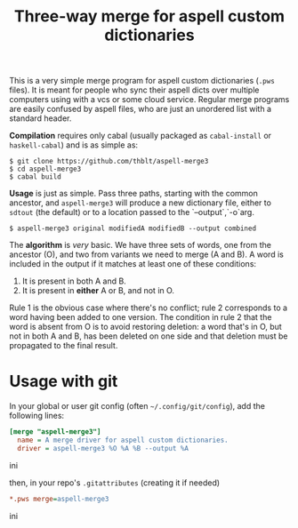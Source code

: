 #+TITLE: Three-way merge for aspell custom dictionaries

This is a very simple merge program for aspell custom dictionaries
(=.pws= files).  It is meant for people who sync their aspell dicts
over multiple computers using with a vcs or some cloud service.
Regular merge programs are easily confused by aspell files, who are
just an unordered list with a standard header.

*Compilation* requires only cabal (usually packaged as =cabal-install=
or =haskell-cabal=) and is as simple as:

#+begin_example
$ git clone https://github.com/thblt/aspell-merge3
$ cd aspell-merge3
$ cabal build
#+end_example

*Usage* is just as simple.  Pass three paths, starting with the common
 ancestor, and =aspell-merge3= will produce a new dictionary file,
 either to =sdtout= (the default) or to a location passed to the
 `--output`,`-o`arg.

#+begin_example
$ aspell-merge3 original modifiedA modifiedB --output combined
#+end_example

The *algorithm* is /very/ basic. We have three sets of words, one from
the ancestor (O), and two from variants we need to merge (A and B).  A
word is included in the output if it matches at least one of these
conditions:

 1. It is present in both A and B.
 2. It is present in *either* A or B, and not in O.

Rule 1 is the obvious case where there's no conflict; rule 2
corresponds to a word having been added to one version.  The condition
in rule 2 that the word is absent from O is to avoid restoring
deletion: a word that's in O, but not in both A and B, has been
deleted on one side and that deletion must be propagated to the final
result.

* Usage with git

In your global or user git config (often =~/.config/git/config=), add
the following lines:

#+begin_src ini
[merge "aspell-merge3"]
  name = A merge driver for aspell custom dictionaries.
  driver = aspell-merge3 %O %A %B --output %A
#+end_src ini

then, in your repo's =.gitattributes= (creating it if needed)

#+begin_src ini
*.pws merge=aspell-merge3
#+end_src ini
